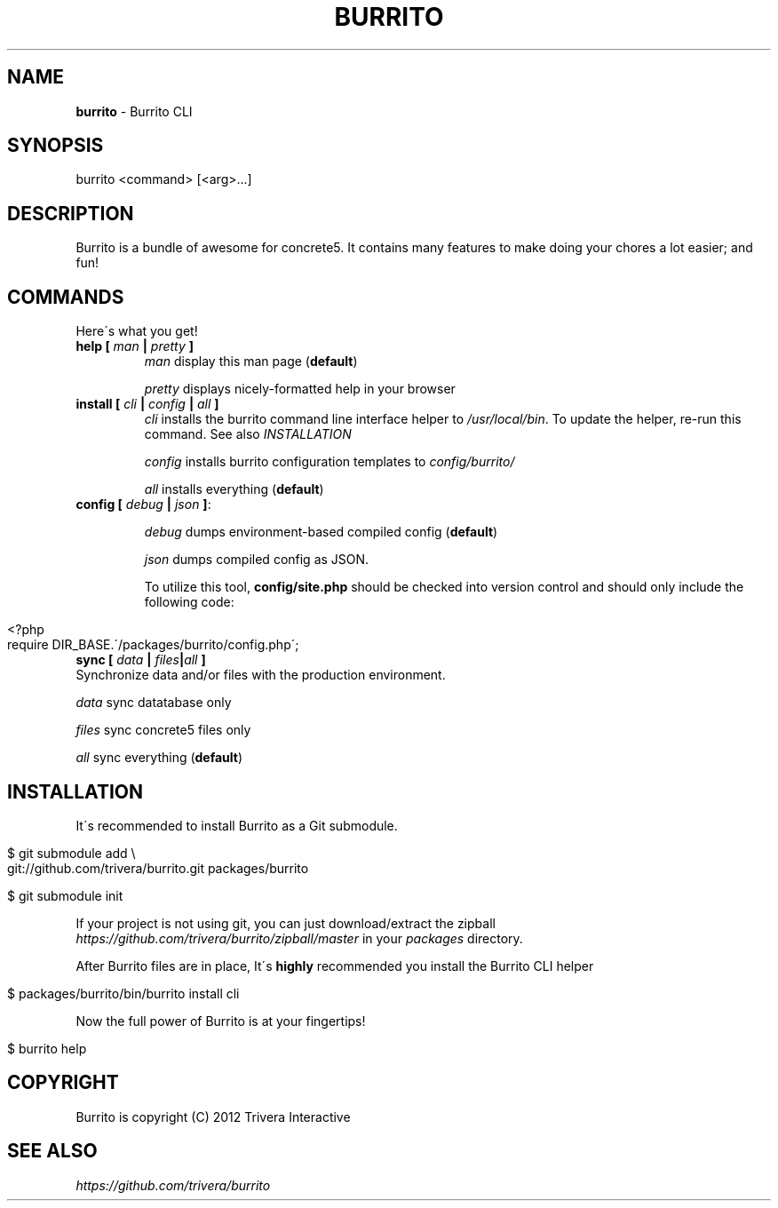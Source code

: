 .\" generated with Ronn/v0.7.3
.\" http://github.com/rtomayko/ronn/tree/0.7.3
.
.TH "BURRITO" "1" "June 2012" "" ""
.
.SH "NAME"
\fBburrito\fR \- Burrito CLI
.
.SH "SYNOPSIS"
.
.nf

burrito <command> [<arg>\.\.\.]
.
.fi
.
.SH "DESCRIPTION"
Burrito is a bundle of awesome for concrete5\. It contains many features to make doing your chores a lot easier; and fun!
.
.SH "COMMANDS"
Here\'s what you get!
.
.TP
\fBhelp\fR \fB[\fR \fIman\fR \fB|\fR \fIpretty\fR \fB]\fR
\fIman\fR display this man page (\fBdefault\fR)
.
.IP
\fIpretty\fR displays nicely\-formatted help in your browser
.
.TP
\fBinstall\fR \fB[\fR \fIcli\fR \fB|\fR \fIconfig\fR \fB|\fR \fIall\fR \fB]\fR
\fIcli\fR installs the burrito command line interface helper to \fI/usr/local/bin\fR\. To update the helper, re\-run this command\. See also \fIINSTALLATION\fR
.
.IP
\fIconfig\fR installs burrito configuration templates to \fIconfig/burrito/\fR
.
.IP
\fIall\fR installs everything (\fBdefault\fR)
.
.TP
\fBconfig\fR \fB[\fR \fIdebug\fR \fB|\fR \fIjson\fR \fB]\fR:
.
.IP
\fIdebug\fR dumps environment\-based compiled config (\fBdefault\fR)
.
.IP
\fIjson\fR dumps compiled config as JSON\.
.
.IP
To utilize this tool, \fBconfig/site\.php\fR should be checked into version control and should only include the following code:
.
.IP "" 4
.
.nf

<?php
require DIR_BASE\.\'/packages/burrito/config\.php\';
.
.fi
.
.IP "" 0

.
.TP
\fBsync\fR \fB[\fR \fIdata\fR \fB|\fR \fIfiles\fR\fB|\fR\fIall\fR \fB]\fR
Synchronize data and/or files with the production environment\.
.
.IP
\fIdata\fR sync datatabase only
.
.IP
\fIfiles\fR sync concrete5 files only
.
.IP
\fIall\fR sync everything (\fBdefault\fR)
.
.SH "INSTALLATION"
It\'s recommended to install Burrito as a Git submodule\.
.
.IP "" 4
.
.nf

$ git submodule add \e
git://github\.com/trivera/burrito\.git packages/burrito

$ git submodule init
.
.fi
.
.IP "" 0
.
.P
If your project is not using git, you can just download/extract the zipball \fIhttps://github\.com/trivera/burrito/zipball/master\fR in your \fIpackages\fR directory\.
.
.P
After Burrito files are in place, It\'s \fBhighly\fR recommended you install the Burrito CLI helper
.
.IP "" 4
.
.nf

$ packages/burrito/bin/burrito install cli
.
.fi
.
.IP "" 0
.
.P
Now the full power of Burrito is at your fingertips!
.
.IP "" 4
.
.nf

$ burrito help
.
.fi
.
.IP "" 0
.
.SH "COPYRIGHT"
Burrito is copyright (C) 2012 Trivera Interactive
.
.SH "SEE ALSO"
\fIhttps://github\.com/trivera/burrito\fR

